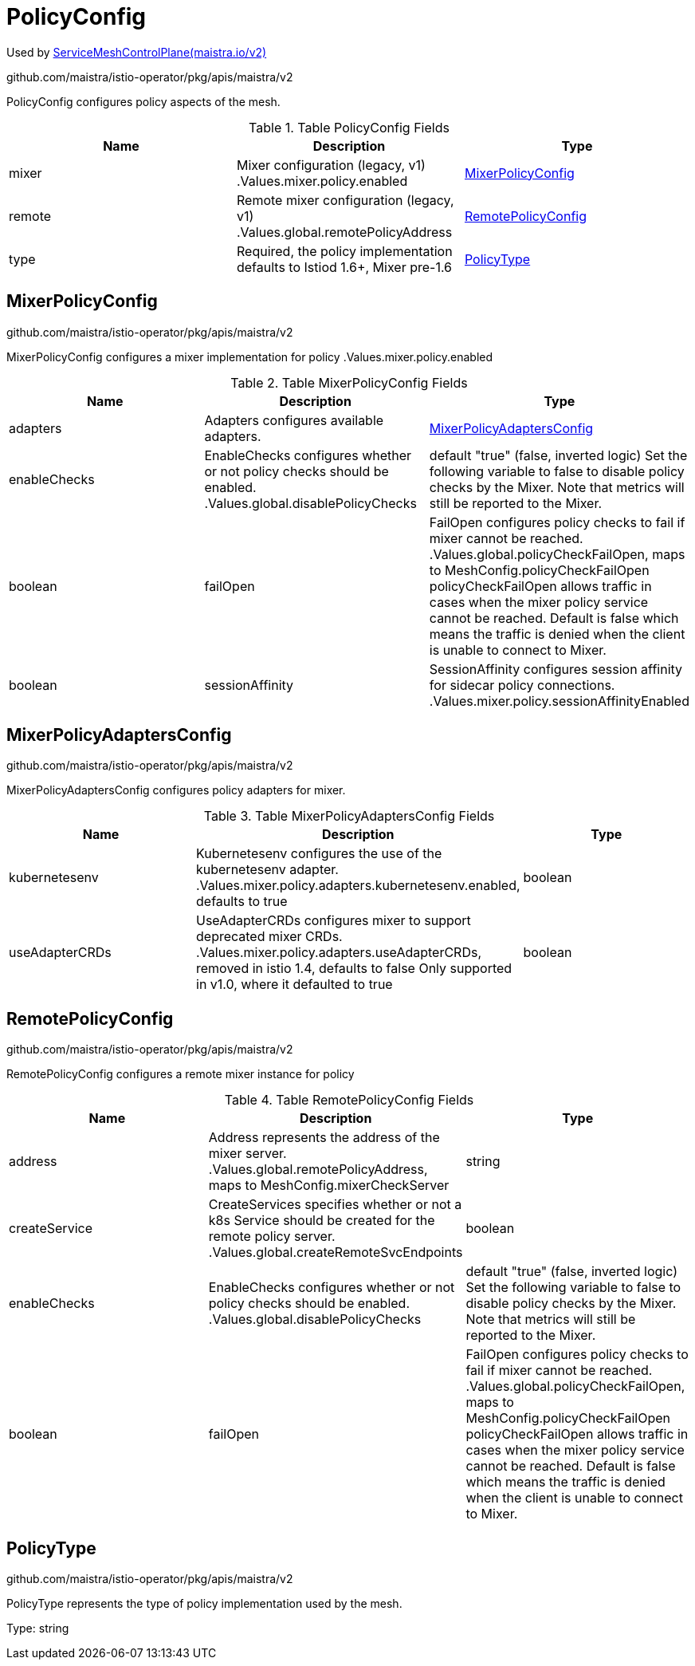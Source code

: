 

= PolicyConfig

:toc: right

Used by link:maistra.io_ServiceMeshControlPlane_v2.adoc[ServiceMeshControlPlane(maistra.io/v2)]

github.com/maistra/istio-operator/pkg/apis/maistra/v2

PolicyConfig configures policy aspects of the mesh.

.Table PolicyConfig Fields
|===
| Name | Description | Type

| mixer
| Mixer configuration (legacy, v1) .Values.mixer.policy.enabled
| <<MixerPolicyConfig>>

| remote
| Remote mixer configuration (legacy, v1) .Values.global.remotePolicyAddress
| <<RemotePolicyConfig>>

| type
| Required, the policy implementation defaults to Istiod 1.6+, Mixer pre-1.6
| <<PolicyType>>

|===


[#MixerPolicyConfig]
== MixerPolicyConfig

github.com/maistra/istio-operator/pkg/apis/maistra/v2

MixerPolicyConfig configures a mixer implementation for policy .Values.mixer.policy.enabled

.Table MixerPolicyConfig Fields
|===
| Name | Description | Type

| adapters
| Adapters configures available adapters.
| <<MixerPolicyAdaptersConfig>>

| enableChecks
| EnableChecks configures whether or not policy checks should be enabled. .Values.global.disablePolicyChecks | default "true" (false, inverted logic) Set the following variable to false to disable policy checks by the Mixer. Note that metrics will still be reported to the Mixer.
| boolean

| failOpen
| FailOpen configures policy checks to fail if mixer cannot be reached. .Values.global.policyCheckFailOpen, maps to MeshConfig.policyCheckFailOpen policyCheckFailOpen allows traffic in cases when the mixer policy service cannot be reached. Default is false which means the traffic is denied when the client is unable to connect to Mixer.
| boolean

| sessionAffinity
| SessionAffinity configures session affinity for sidecar policy connections. .Values.mixer.policy.sessionAffinityEnabled
| boolean

|===


[#MixerPolicyAdaptersConfig]
== MixerPolicyAdaptersConfig

github.com/maistra/istio-operator/pkg/apis/maistra/v2

MixerPolicyAdaptersConfig configures policy adapters for mixer.

.Table MixerPolicyAdaptersConfig Fields
|===
| Name | Description | Type

| kubernetesenv
| Kubernetesenv configures the use of the kubernetesenv adapter. .Values.mixer.policy.adapters.kubernetesenv.enabled, defaults to true
| boolean

| useAdapterCRDs
| UseAdapterCRDs configures mixer to support deprecated mixer CRDs. .Values.mixer.policy.adapters.useAdapterCRDs, removed in istio 1.4, defaults to false Only supported in v1.0, where it defaulted to true
| boolean

|===


[#RemotePolicyConfig]
== RemotePolicyConfig

github.com/maistra/istio-operator/pkg/apis/maistra/v2

RemotePolicyConfig configures a remote mixer instance for policy

.Table RemotePolicyConfig Fields
|===
| Name | Description | Type

| address
| Address represents the address of the mixer server. .Values.global.remotePolicyAddress, maps to MeshConfig.mixerCheckServer
| string

| createService
| CreateServices specifies whether or not a k8s Service should be created for the remote policy server. .Values.global.createRemoteSvcEndpoints
| boolean

| enableChecks
| EnableChecks configures whether or not policy checks should be enabled. .Values.global.disablePolicyChecks | default "true" (false, inverted logic) Set the following variable to false to disable policy checks by the Mixer. Note that metrics will still be reported to the Mixer.
| boolean

| failOpen
| FailOpen configures policy checks to fail if mixer cannot be reached. .Values.global.policyCheckFailOpen, maps to MeshConfig.policyCheckFailOpen policyCheckFailOpen allows traffic in cases when the mixer policy service cannot be reached. Default is false which means the traffic is denied when the client is unable to connect to Mixer.
| boolean

|===


[#PolicyType]
== PolicyType

github.com/maistra/istio-operator/pkg/apis/maistra/v2

PolicyType represents the type of policy implementation used by the mesh.

Type: string

